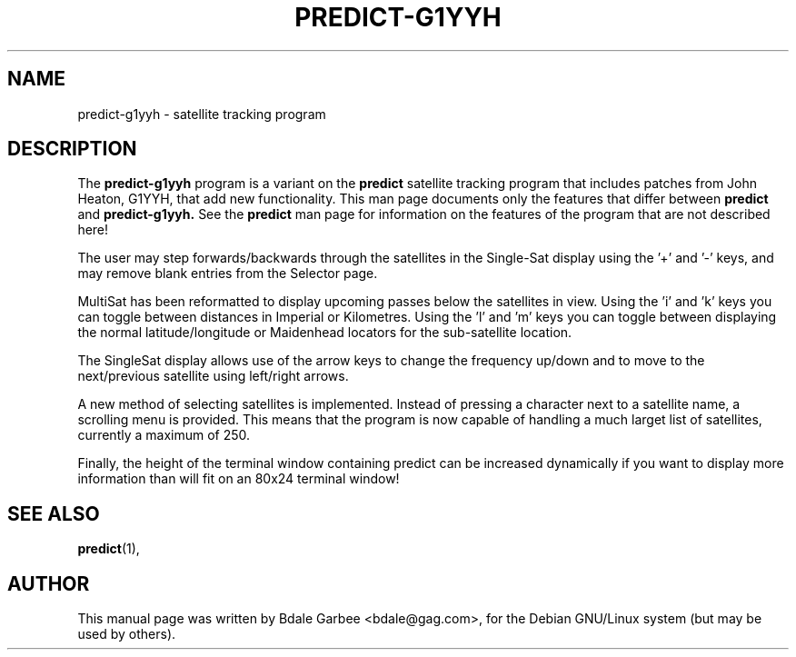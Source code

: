 .\"                                      Hey, EMACS: -*- nroff -*-
.\" First parameter, NAME, should be all caps
.\" Second parameter, SECTION, should be 1-8, maybe w/ subsection
.\" other parameters are allowed: see man(7), man(1)
.TH PREDICT-G1YYH 1
.\" Please adjust this date whenever revising the manpage.
.\"
.\" Some roff macros, for reference:
.\" .nh        disable hyphenation
.\" .hy        enable hyphenation
.\" .ad l      left justify
.\" .ad b      justify to both left and right margins
.\" .nf        disable filling
.\" .fi        enable filling
.\" .br        insert line break
.\" .sp <n>    insert n+1 empty lines
.\" for manpage-specific macros, see man(7)
.SH NAME
predict-g1yyh \- satellite tracking program
.SH DESCRIPTION
The 
.B predict-g1yyh 
program is a variant on the 
.B predict 
satellite tracking program that includes patches from John Heaton, G1YYH, 
that add new functionality.  This man page documents only the features that
differ between 
.B predict
and
.B predict-g1yyh.
See the 
.B predict
man page for information on the features of the program that are not described
here!
.PP
The user may step forwards/backwards through the satellites in the Single-Sat 
display using the '+' and '-' keys, and may remove blank entries from the 
Selector page.
.PP
MultiSat has been reformatted to display upcoming passes below the satellites 
in view. Using the 'i' and 'k' keys you can toggle between distances in 
Imperial or Kilometres.  
Using the 'l' and 'm' keys you can toggle between displaying the normal 
latitude/longitude or Maidenhead locators for the sub-satellite location.
.PP
The SingleSat display allows use of the arrow keys to change the frequency
up/down and to move to the next/previous satellite using left/right arrows.
.PP
A new method of selecting satellites is implemented.  Instead of
pressing a character next to a satellite name, a scrolling menu is provided.
This means that the program is now capable of handling a much larget list
of satellites, currently a maximum of 250.  
.PP
Finally, the height of the terminal window containing predict can be increased
dynamically if you want to display more information than will fit on an 80x24
terminal window!
.SH SEE ALSO
.BR predict (1),
.br
.SH AUTHOR
This manual page was written by Bdale Garbee <bdale@gag.com>,
for the Debian GNU/Linux system (but may be used by others).
